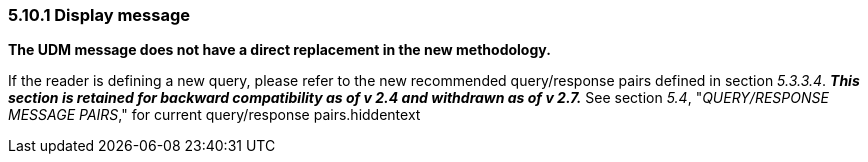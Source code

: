 === 5.10.1 Display message

*The UDM message does not have a direct replacement in the new methodology.*

If the reader is defining a new query, please refer to the new recommended query/response pairs defined in section _5.3.3.4_. *_This section is retained for backward compatibility as of v 2.4 and withdrawn as of v 2.7._* See section _5.4_, "_QUERY/RESPONSE MESSAGE PAIRS_," for current query/response pairs.hiddentext

==== 


